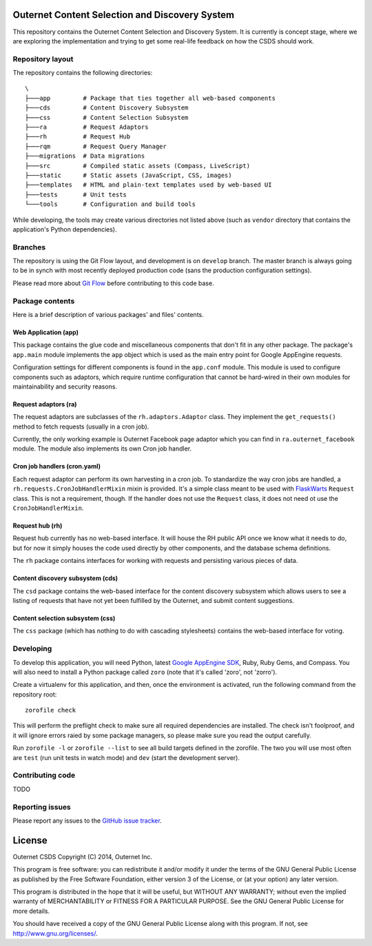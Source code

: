 ===============================================
Outernet Content Selection and Discovery System
===============================================

This repository contains the Outernet Content Selection and Discovery System.
It is currently is concept stage, where we are exploring the implementation and
trying to get some real-life feedback on how the CSDS should work.

Repository layout
=================

The repository contains the following directories::

    \
    ├───app         # Package that ties together all web-based components
    ├───cds         # Content Discovery Subsystem
    ├───css         # Content Selection Subsystem
    ├───ra          # Request Adaptors
    ├───rh          # Request Hub
    ├───rqm         # Request Query Manager
    ├───migrations  # Data migrations
    ├───src         # Compiled static assets (Compass, LiveScript)
    ├───static      # Static assets (JavaScript, CSS, images)
    ├───templates   # HTML and plain-text templates used by web-based UI
    ├───tests       # Unit tests
    └───tools       # Configuration and build tools

While developing, the tools may create various directories not listed above
(such as ``vendor`` directory that contains the application's Python 
dependencies).

Branches
========

The repository is using the Git Flow layout, and development is on ``develop``
branch. The master branch is always going to be in synch with most recently
deployed production code (sans the production configuration settings).

Please read more about `Git Flow`_ before contributing to this code base.

Package contents
================

Here is a brief description of various packages' and files' contents.

Web Application (app)
---------------------

This package contains the glue code and miscellaneous components that don't fit
in any other package. The package's ``app.main`` module implements the ``app``
object which is used as the main entry point for Google AppEngine requests.

Configuration settings for different components is found in the ``app.conf``
module. This module is used to configure components such as adaptors, which
require runtime configuration that cannot be hard-wired in their own modules
for maintainability and security reasons.

Request adaptors (ra)
---------------------

The request adaptors are subclasses of the ``rh.adaptors.Adaptor`` class. They
implement the ``get_requests()`` method to fetch requests (usually in a cron
job). 

Currently, the only working example is Outernet Facebook page adaptor which you
can find in ``ra.outernet_facebook`` module. The module also implements its own
Cron job handler.

Cron job handlers (cron.yaml)
-----------------------------

Each request adaptor can perform its own harvesting in a cron job. To
standardize the way cron jobs are handled, a
``rh.requests.CronJobHandlerMixin`` mixin is provided. It's a simple class
meant to be used with FlaskWarts_ ``Request`` class. This is not a requirement,
though. If the handler does not use the ``Request`` class, it does not need ot
use the ``CronJobHandlerMixin``.

Request hub (rh)
----------------

Request hub currently has no web-based interface. It will house the RH public
API once we know what it needs to do, but for now it simply houses the code
used directly by other components, and the database schema definitions.

The ``rh`` package contains interfaces for working with requests and persisting
various pieces of data.

Content discovery subsystem (cds)
---------------------------------

The ``csd`` package contains the web-based interface for the content discovery
subsystem which allows users to see a listing of requests that have not yet
been fulfilled by the Outernet, and submit content suggestions.

Content selection subsystem (css)
---------------------------------

The ``css`` package (which has nothing to do with cascading stylesheets)
contains the web-based interface for voting.

Developing
==========

To develop this application, you will need Python, latest `Google AppEngine 
SDK`_, Ruby, Ruby Gems, and Compass. You will also need to install a Python
package called ``zoro`` (note that it's called 'zoro', not 'zorro').

Create a virtualenv for this application, and then, once the environment is
activated, run the following command from the repository root::

    zorofile check

This will perform the preflight check to make sure all required dependencies
are installed. The check isn't foolproof, and it will ignore errors raied by
some package managers, so please make sure you read the output carefully.

Run ``zorofile -l`` or ``zorofile --list`` to see all build targets defined in
the zorofile. The two you will use most often are ``test`` (run unit tests in
watch mode) and ``dev`` (start the development server).

Contributing code
=================

TODO

Reporting issues
================

Please report any issues to the `GitHub issue tracker`_.

=======
License
=======

Outernet CSDS
Copyright (C) 2014, Outernet Inc.

This program is free software: you can redistribute it and/or modify it under
the terms of the GNU General Public License as published by the Free Software
Foundation, either version 3 of the License, or (at your option) any later
version.

This program is distributed in the hope that it will be useful, but WITHOUT ANY
WARRANTY; without even the implied warranty of MERCHANTABILITY or FITNESS FOR A
PARTICULAR PURPOSE.  See the GNU General Public License for more details.

You should have received a copy of the GNU General Public License along with
this program. If not, see http://www.gnu.org/licenses/.

.. _Git Flow: http://nvie.com/posts/a-successful-git-branching-model/
.. _FlaskWarts: https://pypi.python.org/pypi/FlaskWarts/0.1a7
.. _Google AppEngine SDK: https://developers.google.com/appengine/downloads
.. _GitHub issue tracker: https://github.com/Outernet-Project/outernet-csds/issues
